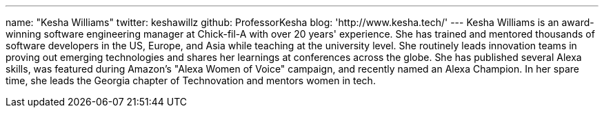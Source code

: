 ---
name: "Kesha Williams"
twitter: keshawillz
github: ProfessorKesha
blog: 'http://www.kesha.tech/'
---
Kesha Williams is an award-winning software engineering manager at Chick-fil-A with over 20 years' experience.
She has trained and mentored thousands of software developers in the US, Europe, and Asia while teaching at the university level. 
She routinely leads innovation teams in proving out emerging technologies and shares her learnings at conferences across the globe. 
She has published several Alexa skills, was featured during Amazon's "Alexa Women of Voice" campaign, and recently named an Alexa Champion.
In her spare time, she leads the Georgia chapter of Technovation and mentors women in tech.
